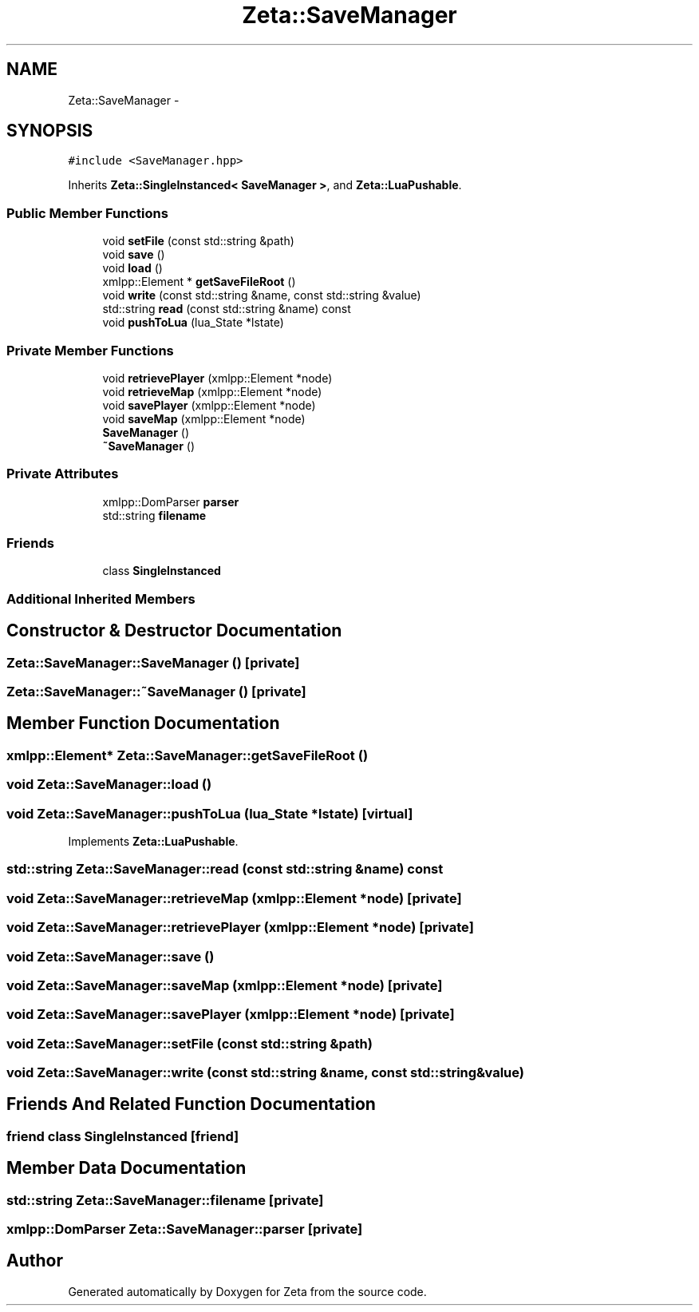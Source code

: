 .TH "Zeta::SaveManager" 3 "Wed Feb 10 2016" "Zeta" \" -*- nroff -*-
.ad l
.nh
.SH NAME
Zeta::SaveManager \- 
.SH SYNOPSIS
.br
.PP
.PP
\fC#include <SaveManager\&.hpp>\fP
.PP
Inherits \fBZeta::SingleInstanced< SaveManager >\fP, and \fBZeta::LuaPushable\fP\&.
.SS "Public Member Functions"

.in +1c
.ti -1c
.RI "void \fBsetFile\fP (const std::string &path)"
.br
.ti -1c
.RI "void \fBsave\fP ()"
.br
.ti -1c
.RI "void \fBload\fP ()"
.br
.ti -1c
.RI "xmlpp::Element * \fBgetSaveFileRoot\fP ()"
.br
.ti -1c
.RI "void \fBwrite\fP (const std::string &name, const std::string &value)"
.br
.ti -1c
.RI "std::string \fBread\fP (const std::string &name) const "
.br
.ti -1c
.RI "void \fBpushToLua\fP (lua_State *lstate)"
.br
.in -1c
.SS "Private Member Functions"

.in +1c
.ti -1c
.RI "void \fBretrievePlayer\fP (xmlpp::Element *node)"
.br
.ti -1c
.RI "void \fBretrieveMap\fP (xmlpp::Element *node)"
.br
.ti -1c
.RI "void \fBsavePlayer\fP (xmlpp::Element *node)"
.br
.ti -1c
.RI "void \fBsaveMap\fP (xmlpp::Element *node)"
.br
.ti -1c
.RI "\fBSaveManager\fP ()"
.br
.ti -1c
.RI "\fB~SaveManager\fP ()"
.br
.in -1c
.SS "Private Attributes"

.in +1c
.ti -1c
.RI "xmlpp::DomParser \fBparser\fP"
.br
.ti -1c
.RI "std::string \fBfilename\fP"
.br
.in -1c
.SS "Friends"

.in +1c
.ti -1c
.RI "class \fBSingleInstanced\fP"
.br
.in -1c
.SS "Additional Inherited Members"
.SH "Constructor & Destructor Documentation"
.PP 
.SS "Zeta::SaveManager::SaveManager ()\fC [private]\fP"

.SS "Zeta::SaveManager::~SaveManager ()\fC [private]\fP"

.SH "Member Function Documentation"
.PP 
.SS "xmlpp::Element* Zeta::SaveManager::getSaveFileRoot ()"

.SS "void Zeta::SaveManager::load ()"

.SS "void Zeta::SaveManager::pushToLua (lua_State *lstate)\fC [virtual]\fP"

.PP
Implements \fBZeta::LuaPushable\fP\&.
.SS "std::string Zeta::SaveManager::read (const std::string &name) const"

.SS "void Zeta::SaveManager::retrieveMap (xmlpp::Element *node)\fC [private]\fP"

.SS "void Zeta::SaveManager::retrievePlayer (xmlpp::Element *node)\fC [private]\fP"

.SS "void Zeta::SaveManager::save ()"

.SS "void Zeta::SaveManager::saveMap (xmlpp::Element *node)\fC [private]\fP"

.SS "void Zeta::SaveManager::savePlayer (xmlpp::Element *node)\fC [private]\fP"

.SS "void Zeta::SaveManager::setFile (const std::string &path)"

.SS "void Zeta::SaveManager::write (const std::string &name, const std::string &value)"

.SH "Friends And Related Function Documentation"
.PP 
.SS "friend class \fBSingleInstanced\fP\fC [friend]\fP"

.SH "Member Data Documentation"
.PP 
.SS "std::string Zeta::SaveManager::filename\fC [private]\fP"

.SS "xmlpp::DomParser Zeta::SaveManager::parser\fC [private]\fP"


.SH "Author"
.PP 
Generated automatically by Doxygen for Zeta from the source code\&.
